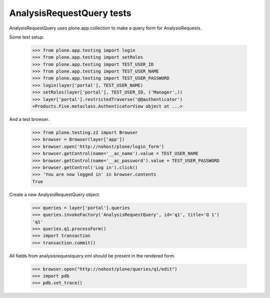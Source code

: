 AnalysisRequestQuery tests
==========================

AnalysisRequestQuery uses plone.app.collection to make a query form for
AnalysisRequests.

Some test setup.

    >>> from plone.app.testing import login
    >>> from plone.app.testing import setRoles
    >>> from plone.app.testing import TEST_USER_ID
    >>> from plone.app.testing import TEST_USER_NAME
    >>> from plone.app.testing import TEST_USER_PASSWORD
    >>> login(layer['portal'], TEST_USER_NAME)
    >>> setRoles(layer['portal'], TEST_USER_ID, ('Manager',))
    >>> layer['portal'].restrictedTraverse('@@authenticator')
    <Products.Five.metaclass.AuthenticatorView object at ...>

And a test browser.

    >>> from plone.testing.z2 import Browser
    >>> browser = Browser(layer['app'])
    >>> browser.open('http://nohost/plone/login_form')
    >>> browser.getControl(name='__ac_name').value = TEST_USER_NAME
    >>> browser.getControl(name='__ac_password').value = TEST_USER_PASSWORD
    >>> browser.getControl('Log in').click()
    >>> 'You are now logged in' in browser.contents
    True

Create a new AnalysisRequestQuery object.

    >>> queries = layer['portal'].queries
    >>> queries.invokeFactory('AnalysisRequestQuery', id='q1', title='Q 1')
    'q1'
    >>> queries.q1.processForm()
    >>> import transaction
    >>> transaction.commit()


All fields from analysisrequestquery.xml should be present in the rendered
form.

  >>> browser.open("http://nohost/plone/queries/q1/edit")
  >>> import pdb
  >>> pdb.set_trace()

